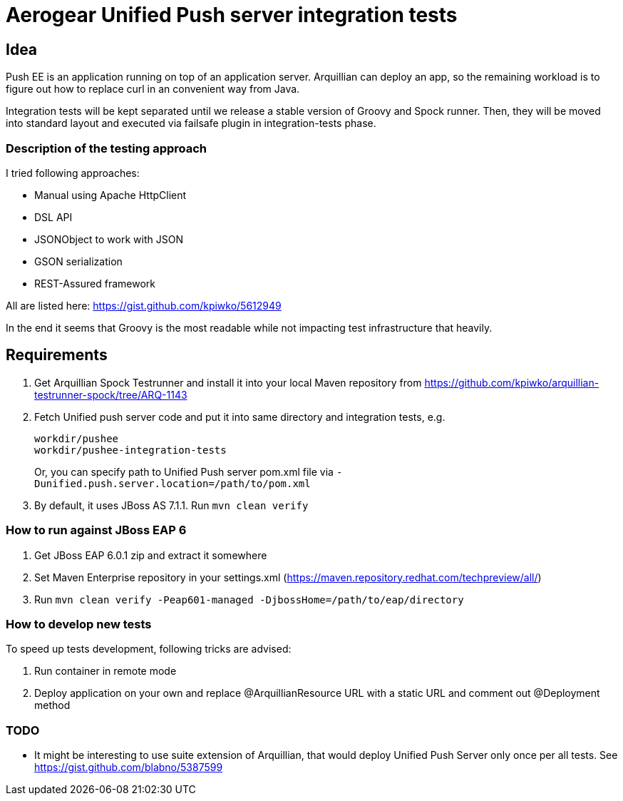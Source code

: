 = Aerogear Unified Push server integration tests 

== Idea

Push EE is an application running on top of an application server. Arquillian
can deploy an app, so the remaining workload is to figure out how to replace
curl in an convenient way from Java.

Integration tests will be kept separated until we release a stable version of
Groovy and Spock runner. Then, they will be moved into standard layout and
executed via failsafe plugin in integration-tests phase.

=== Description of the testing approach

I tried following approaches:

* Manual using Apache HttpClient
* DSL API
* JSONObject to work with JSON
* GSON serialization
* REST-Assured framework

All are listed here: https://gist.github.com/kpiwko/5612949

In the end it seems that Groovy is the most readable while not impacting test infrastructure that heavily.

== Requirements

. Get Arquillian Spock Testrunner and install it into your local Maven repository from https://github.com/kpiwko/arquillian-testrunner-spock/tree/ARQ-1143 
. Fetch Unified push server code and put it into same directory and integration tests, e.g.
+
----
workdir/pushee
workdir/pushee-integration-tests
----    
+
Or, you can specify path to Unified Push server pom.xml file via `-Dunified.push.server.location=/path/to/pom.xml`

. By default, it uses JBoss AS 7.1.1. Run `mvn clean verify`

=== How to run against JBoss EAP 6

. Get JBoss EAP 6.0.1 zip and extract it somewhere
. Set Maven Enterprise repository in your settings.xml (https://maven.repository.redhat.com/techpreview/all/)
. Run `mvn clean verify -Peap601-managed -DjbossHome=/path/to/eap/directory`

=== How to develop new tests

To speed up tests development, following tricks are advised:

. Run container in remote mode
. Deploy application on your own and replace @ArquillianResource URL with a static URL and comment out @Deployment method

=== TODO

* It might be interesting to use suite extension of Arquillian, that would deploy Unified Push Server only once per all tests.
  See https://gist.github.com/blabno/5387599
